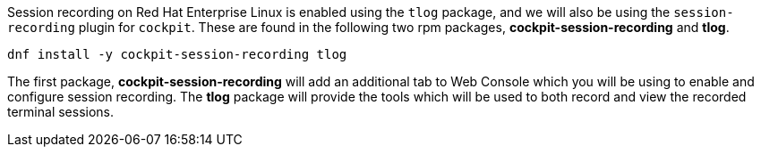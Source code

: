 Session recording on Red Hat Enterprise Linux is enabled using the `tlog` package, and we will also be using the `session-recording` plugin for `cockpit`.  These are found in the following two rpm packages, *cockpit-session-recording* and *tlog*.

[source,bash,run,subs=attributes+]
----
dnf install -y cockpit-session-recording tlog
----

The first package, *cockpit-session-recording* will add an additional
tab to Web Console which you will be using to enable and configure
session recording. The *tlog* package will provide the tools which will
be used to both record and view the recorded terminal sessions.
